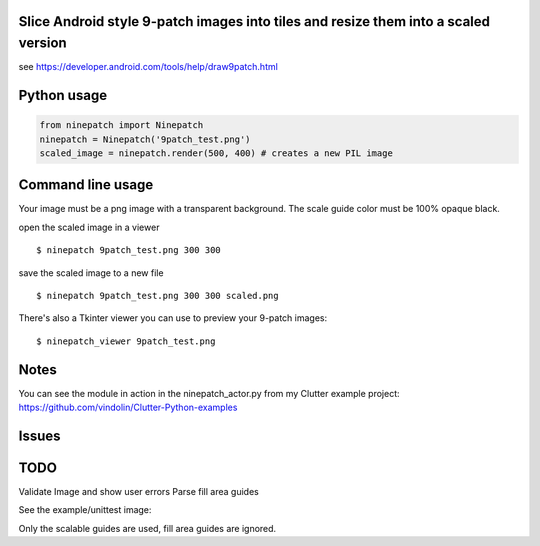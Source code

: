 Slice Android style 9-patch images into tiles and resize them into a scaled version
------------

.. image:: https://travis-ci.org/vindolin/ninepatch.svg?branch=master
   :width: 90
   :alt: Travis CI
   :target: https://travis-ci.org/vindolin/ninepatch


see https://developer.android.com/tools/help/draw9patch.html

Python usage
------------

.. code-block:: python


    from ninepatch import Ninepatch
    ninepatch = Ninepatch('9patch_test.png')
    scaled_image = ninepatch.render(500, 400) # creates a new PIL image

Command line usage
------------------

Your image must be a png image with a transparent background. The scale
guide color must be 100% opaque black.

open the scaled image in a viewer

::

    $ ninepatch 9patch_test.png 300 300

save the scaled image to a new file

::

    $ ninepatch 9patch_test.png 300 300 scaled.png

There's also a Tkinter viewer you can use to preview your 9-patch images:

::

    $ ninepatch_viewer 9patch_test.png

Notes
-----

You can see the module in action in the ninepatch\_actor.py from my
Clutter example project:
https://github.com/vindolin/Clutter-Python-examples

Issues
------

TODO
----

Validate Image and show user errors
Parse fill area guides

See the example/unittest image:

.. image:: https://raw.githubusercontent.com/vindolin/ninepatch/master/ninepatch/test/ninepatch_bubble.png
   :width: 320
   :alt: Example image
   :target: https://raw.githubusercontent.com/vindolin/ninepatch/master/ninepatch/test/ninepatch_bubble.png

Only the scalable guides are used, fill area guides are ignored.
